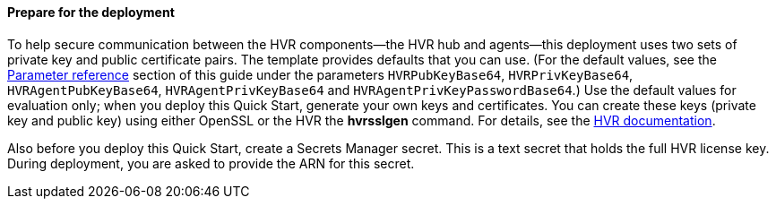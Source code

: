 ==== Prepare for the deployment

To help secure communication between the HVR components—the HVR hub and agents—this deployment uses two sets of private key and public certificate pairs. The template provides defaults that you can use. (For the default values, see the link:#_parameter_reference[Parameter reference] section of this guide under the parameters `HVRPubKeyBase64`, `HVRPrivKeyBase64`, `HVRAgentPubKeyBase64`, `HVRAgentPrivKeyBase64` and `HVRAgentPrivKeyPasswordBase64`.) Use the default values for evaluation only; when you deploy this Quick Start, generate your own keys and certificates. You can create these keys (private key and public key) using either OpenSSL or the HVR the *hvrsslgen* command. For details, see the https://www.hvr-software.com/docs/6/commands/hvrsslgen[HVR documentation^].

Also before you deploy this Quick Start, create a Secrets Manager secret. This is a text secret that holds the full HVR license key. During deployment, you are asked to provide the ARN for this secret.